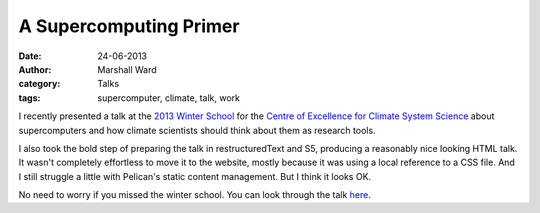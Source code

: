 A Supercomputing Primer
=======================

:date:      24-06-2013
:author:    Marshall Ward
:category:  Talks
:tags:      supercomputer, climate, talk, work

I recently presented a talk at the `2013 Winter School`_ for the `Centre of
Excellence for Climate System Science`_ about supercomputers and how climate
scientists should think about them as research tools.

I also took the bold step of preparing the talk in restructuredText and S5,
producing a reasonably nice looking HTML talk. It wasn't completely effortless
to move it to the website, mostly because it was using a local reference to a
CSS file. And I still struggle a little with Pelican's static content
management. But I think it looks OK.

No need to worry if you missed the winter school. You can look through the talk
here_.


.. _2013 Winter School:
   http://www.climatescience.org.au/content/204-winter-school-2013-climate-modelling

.. _Centre of Excellence for Climate System Science:
   http://www.climatescience.org.au/

.. _here:
   http://www.marshallward.org/winter_school_2013/ws2013.html
